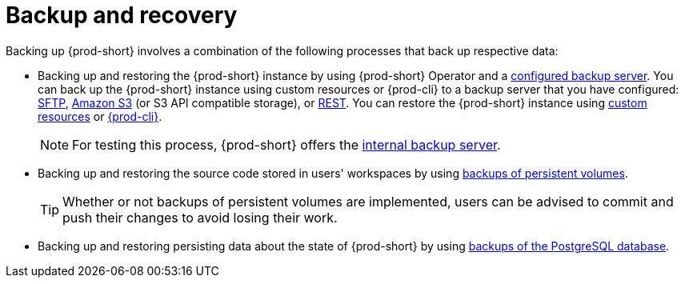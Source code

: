 [id="backup-and-recovery_{context}"]
= Backup and recovery

Backing up {prod-short} involves a combination of the following processes that back up respective data:

* Backing up and restoring the {prod-short} instance by using {prod-short} Operator and a xref:supported-restic-compatible-backup-servers.adoc[configured backup server]. You can back up the {prod-short} instance using custom resources or {prod-cli} to a backup server that you have configured: xref:backups-of-che-instances-to-an-sftp-backup-server.adoc[SFTP], xref:backups-of-che-instances-to-amazon-s3.adoc[Amazon S3] (or S3 API compatible storage), or xref:backups-of-che-instances-to-a-rest-backup-server.adoc[REST]. You can restore the {prod-short} instance using xref:restoring-a-che-instance-from-a-backup.adoc#restoring-a-che-instance-from-a-backup-using-the-checlusterrestore-object_{context}[custom resources] or xref:restoring-a-che-instance-from-a-backup.adoc#restoring-a-che-instance-from-a-backup-using-prod-cli_{context}[{prod-cli}].
+
NOTE: For testing this process, {prod-short} offers the xref:backups-of-che-instances-to-the-internal-backup-server.adoc[internal backup server].

* Backing up and restoring the source code stored in users' workspaces by using xref:backups-of-persistent-volumes.adoc[backups of persistent volumes].
+
TIP: Whether or not backups of persistent volumes are implemented, users can be advised to commit and push their changes to avoid losing their work.

* Backing up and restoring persisting data about the state of {prod-short} by using xref:backups-of-postgresql.adoc[backups of the PostgreSQL database].